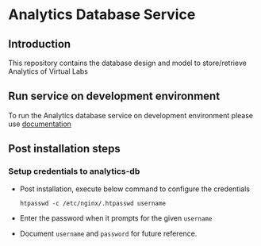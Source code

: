 * Analytics Database Service
** Introduction
   This repository contains the database design and model to store/retrieve
   Analytics of Virtual Labs
** Run service on development environment
   To run the Analytics database service on development environment please use
   [[https://github.com/vlead/analytics-db/blob/refactor/src/deployment/index.org#introduction][documentation]]
** Post installation steps
*** Setup credentials to analytics-db   
   - Post installation, execute below command to configure the credentials
     #+BEGIN_EXAMPLE
     htpasswd -c /etc/nginx/.htpasswd username
     #+END_EXAMPLE
   - Enter the password when it prompts for the given =username=
   - Document =username= and =password= for future reference.
    

